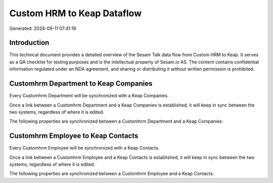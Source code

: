 ===========================
Custom HRM to Keap Dataflow
===========================

Generated: 2024-09-11 07:41:19

Introduction
------------

This technical document provides a detailed overview of the Sesam Talk data flow from Custom HRM to Keap. It serves as a QA checklist for testing purposes and is the intellectual property of Sesam.io AS. The content contains confidential information regulated under an NDA agreement, and sharing or distributing it without written permission is prohibited.

Customhrm Department to Keap Companies
--------------------------------------
Every Customhrm Department will be synchronized with a Keap Companies.

Once a link between a Customhrm Department and a Keap Companies is established, it will keep in sync between the two systems, regardless of where it is edited.

The following properties are synchronized between a Customhrm Department and a Keap Companies:

.. list-table::
   :header-rows: 1

   * - Customhrm Department Property
     - Keap Companies Property
     - Keap Data Type


Customhrm Employee to Keap Contacts
-----------------------------------
Every Customhrm Employee will be synchronized with a Keap Contacts.

Once a link between a Customhrm Employee and a Keap Contacts is established, it will keep in sync between the two systems, regardless of where it is edited.

The following properties are synchronized between a Customhrm Employee and a Keap Contacts:

.. list-table::
   :header-rows: 1

   * - Customhrm Employee Property
     - Keap Contacts Property
     - Keap Data Type

